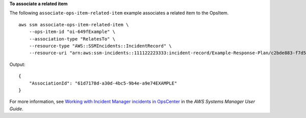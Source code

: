 **To associate a related item**

The following ``associate-ops-item-related-item`` example associates a related item to the OpsItem. ::

    aws ssm associate-ops-item-related-item \
        --ops-item-id "oi-649fExample" \
        --association-type "RelatesTo" \
        --resource-type "AWS::SSMIncidents::IncidentRecord" \
        --resource-uri "arn:aws:ssm-incidents::111122223333:incident-record/Example-Response-Plan/c2bde883-f7d5-343a-b13a-bf5fe9ea689f"

Output::

    {
        "AssociationId": "61d7178d-a30d-4bc5-9b4e-a9e74EXAMPLE"
    }

For more information, see `Working with Incident Manager incidents in OpsCenter <https://docs.aws.amazon.com/systems-manager/latest/userguide/OpsCenter-create-OpsItems-for-Incident-Manager.html>`__ in the *AWS Systems Manager User Guide*.
